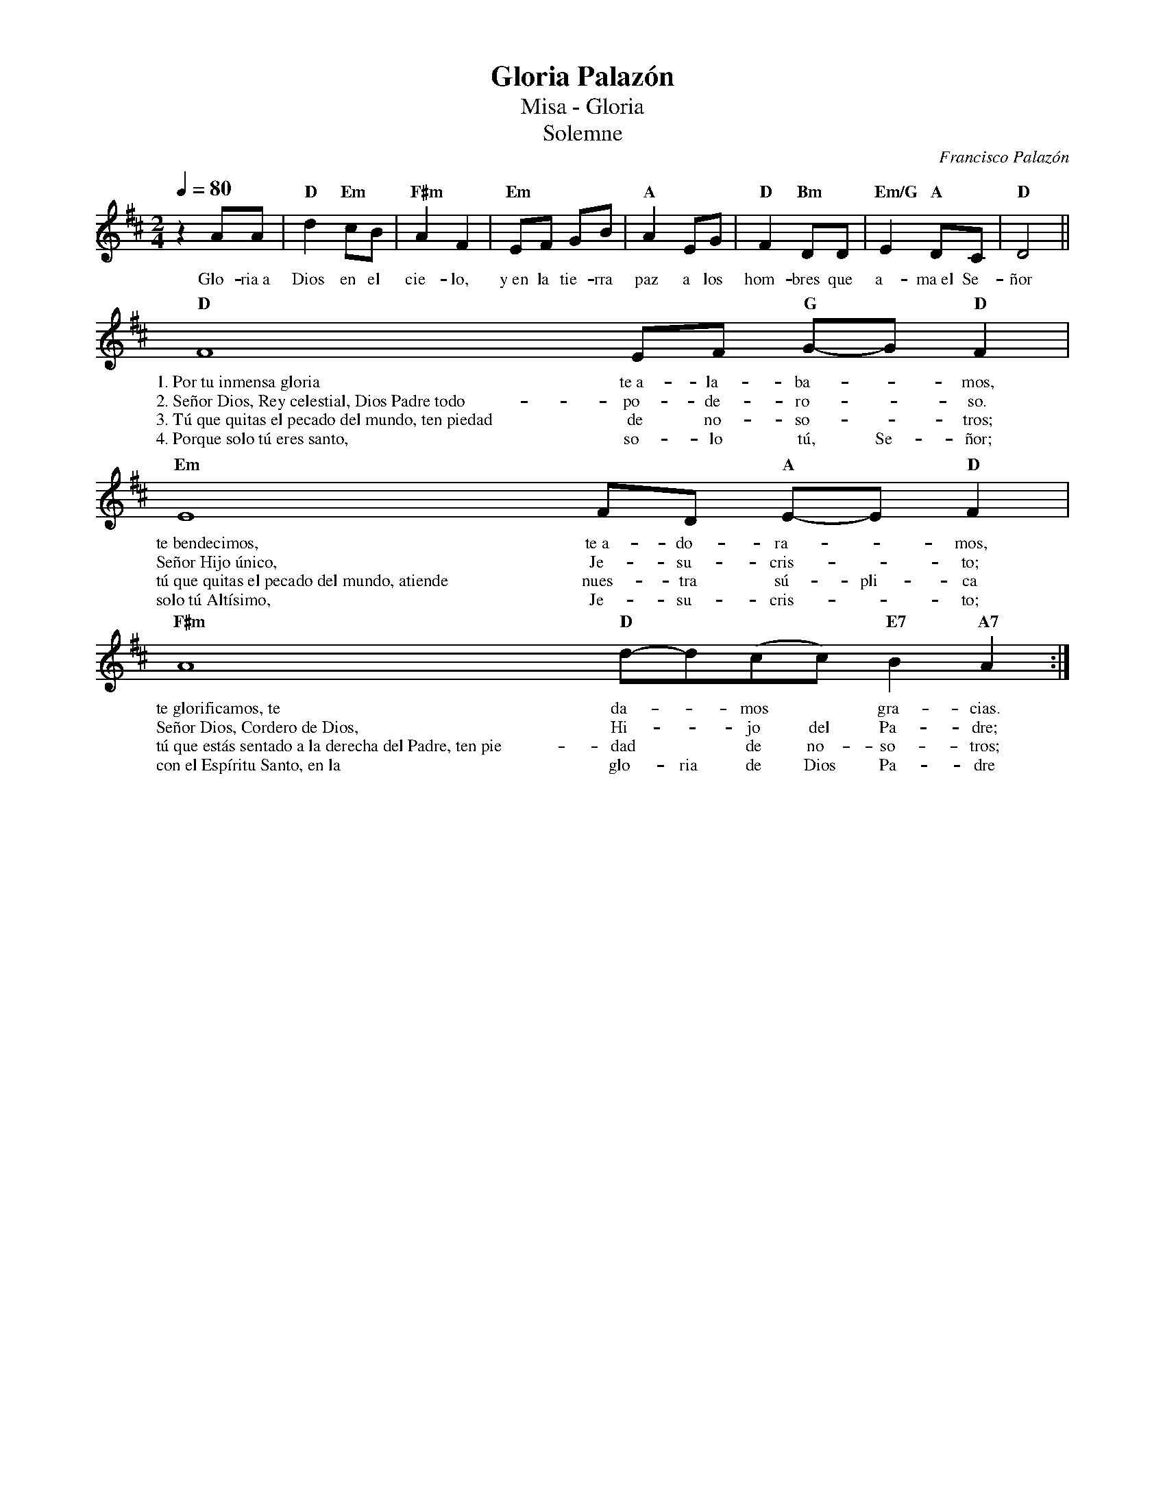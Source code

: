 %abc-2.2
%%MIDI program 74
%%topspace 0
%%composerspace 0
%%titlefont RomanBold 20
%%vocalfont Roman 12
%%wordsfont Roman 12
%%composerfont RomanItalic 12
%%gchordfont RomanBold 12
%leftmargin 0.8cm
%rightmargin 0.8cm

X:1
T:Gloria Palazón
T:Misa - Gloria
T:Solemne
C:Francisco Palazón
S:
M:2/4
L:1/8
Q:1/4=80
K:D
%
    z2 AA | "D"d2 "Em"cB | "F#m"A2 F2 | "Em"EF GB | "A"A2 EG | "D"F2 "Bm"DD | "Em/G"E2 "A"DC | "D"D4 ||
w: Glo-ria~a Dios en el cie-lo, y~en la tie-rra paz a los hom-bres que a-ma~el Se-ñor
    "D"F8 EF "G"G-G"D"F2 | 
w: 1.~Por~tu~inmensa~gloria te~a-la-ba--mos,
w: 2.~Señor~Dios,~Rey~celestial,~Dios~Padre~todo-po-de-ro--so.
w: 3.~Tú~que~quitas~el~pecado~del~mundo,~ten~piedad de no-so--tros;
w: 4.~Porque~solo~tú~eres~santo, so-lo tú, Se-ñor;
    "Em"E8 FD "A"E-E "D"F2 |
w: te~bendecimos, te~a-do-ra--mos,
w: Señor~Hijo~único, Je-su-cris--to;
w: tú~que~quitas~el~pecado~del~mundo,~atiende nues-tra sú-pli-ca
w: solo~tú~Altísimo, Je-su-cris--to;
    "F#m"A8 "D"d-d(cc)"E7"B2"A7"A2 :|
w: te~glorificamos,~te da--mos* gra-cias.
w: Señor~Dios,~Cordero~de~Dios, Hi--jo del Pa-dre;
w: tú~que~estás~sentado~a~la~derecha~del~Padre,~ten~pie-dad* de no-so-tros;
w: con~el~Espíritu~Santo,~en~la glo-ria de Dios Pa-dre